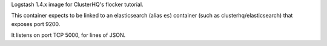 Logstash 1.4.x image for ClusterHQ's flocker tutorial.

This container expects to be linked to an elasticsearch (alias ``es``) container (such as clusterhq/elasticsearch) that exposes port 9200.

It listens on port TCP 5000, for lines of JSON.
